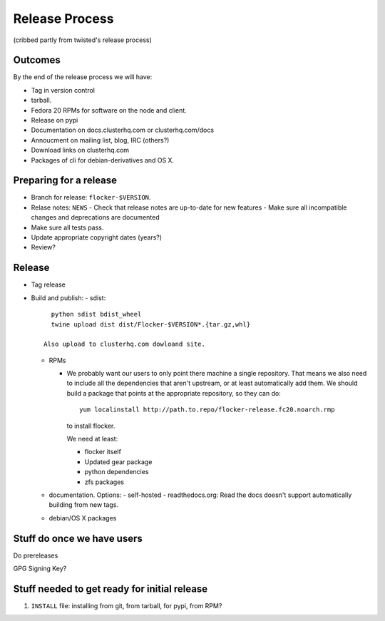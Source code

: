 Release Process
===============

(cribbed partly from twisted's release process)

Outcomes
--------

By the end of the release process we will have:

- Tag in version control
- tarball.
- Fedora 20 RPMs for software on the node and client.
- Release on pypi
- Documentation on docs.clusterhq.com or clusterhq.com/docs
- Annoucment on mailing list, blog, IRC (others?)
- Download links on clusterhq.com
- Packages of cli for debian-derivatives and OS X.



Preparing for a release
-----------------------
- Branch for release: ``flocker-$VERSION``.
- Relase notes: ``NEWS``
  - Check that release notes are up-to-date for new features
  - Make sure all incompatible changes and deprecations are documented
- Make sure all tests pass.
- Update appropriate copyright dates (years?)
- Review?


Release
-------
- Tag release
- Build and publish:
  - sdist::

      python sdist bdist_wheel
      twine upload dist dist/Flocker-$VERSION*.{tar.gz,whl}

    Also upload to clusterhq.com dowloand site.

  - RPMs

    - We probably want our users to only point there machine a single repository.
      That means we also need to include all the dependencies that aren't upstream, or at least automatically add them.
      We should build a package that points at the appropriate repository, so they can do::

         yum localinstall http://path.to.repo/flocker-release.fc20.noarch.rmp

      to install flocker.

      We need at least:

      - flocker itself
      - Updated gear package
      - python dependencies
      - zfs packages

  - documentation.
    Options:
    - self-hosted
    - readthedocs.org: Read the docs doesn't support automatically building from new tags.
  - debian/OS X packages


Stuff do once we have users
---------------------------
Do prereleases

GPG Signing Key?




Stuff needed to get ready for initial release
---------------------------------------------


1. ``INSTALL`` file: installing from git, from tarball, for pypi, from RPM?
